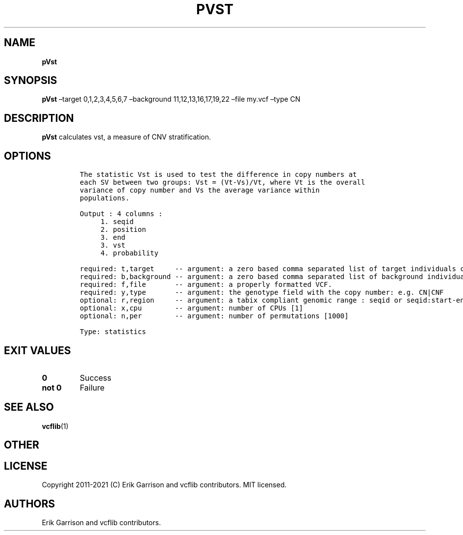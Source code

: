 .\" Automatically generated by Pandoc 2.7.3
.\"
.TH "PVST" "1" "" "pVst (vcflib)" "pVst (VCF statistics)"
.hy
.SH NAME
.PP
\f[B]pVst\f[R]
.SH SYNOPSIS
.PP
\f[B]pVst\f[R] \[en]target 0,1,2,3,4,5,6,7 \[en]background
11,12,13,16,17,19,22 \[en]file my.vcf \[en]type CN
.SH DESCRIPTION
.PP
\f[B]pVst\f[R] calculates vst, a measure of CNV stratification.
.SH OPTIONS
.IP
.nf
\f[C]




The statistic Vst is used to test the difference in copy numbers at
each SV between two groups: Vst = (Vt-Vs)/Vt, where Vt is the overall
variance of copy number and Vs the average variance within
populations.

Output : 4 columns :     
     1. seqid            
     2. position         
     3. end              
     3. vst              
     4. probability      

required: t,target     -- argument: a zero based comma separated list of target individuals corresponding to VCF columns       
required: b,background -- argument: a zero based comma separated list of background individuals corresponding to VCF columns   
required: f,file       -- argument: a properly formatted VCF.                                                                  
required: y,type       -- argument: the genotype field with the copy number: e.g. CN|CNF                           
optional: r,region     -- argument: a tabix compliant genomic range : seqid or seqid:start-end                                 
optional: x,cpu        -- argument: number of CPUs [1] 
optional: n,per        -- argument: number of permutations [1000] 

Type: statistics


\f[R]
.fi
.SH EXIT VALUES
.TP
.B \f[B]0\f[R]
Success
.TP
.B \f[B]not 0\f[R]
Failure
.SH SEE ALSO
.PP
\f[B]vcflib\f[R](1)
.SH OTHER
.SH LICENSE
.PP
Copyright 2011-2021 (C) Erik Garrison and vcflib contributors.
MIT licensed.
.SH AUTHORS
Erik Garrison and vcflib contributors.
